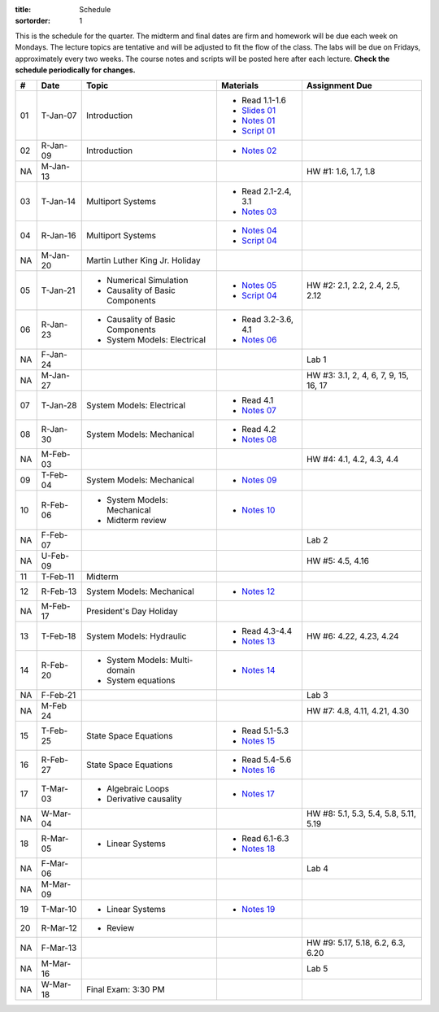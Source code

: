 :title: Schedule
:sortorder: 1

This is the schedule for the quarter. The midterm and final dates are firm and
homework will be due each week on Mondays. The lecture topics are tentative and
will be adjusted to fit the flow of the class. The labs will be due on Fridays,
approximately every two weeks. The course notes and scripts will be posted here
after each lecture. **Check the schedule periodically for changes.**

.. class:: table table-striped table-bordered

== ==========  ====================================  =========================  ===============
#  Date        Topic                                 Materials                  Assignment Due
== ==========  ====================================  =========================  ===============
01 T-Jan-07    Introduction                          - Read 1.1-1.6
                                                     - `Slides 01`_
                                                     - `Notes 01`_
                                                     - `Script 01`_
02 R-Jan-09    Introduction                          - `Notes 02`_
-- ----------  ------------------------------------  -------------------------  ---------------
NA M-Jan-13                                                                     HW #1: 1.6, 1.7, 1.8
03 T-Jan-14    Multiport Systems                     - Read 2.1-2.4, 3.1
                                                     - `Notes 03`_
04 R-Jan-16    Multiport Systems                     - `Notes 04`_
                                                     - `Script 04`_
-- ----------  ------------------------------------  -------------------------  ---------------
NA M-Jan-20    Martin Luther King Jr. Holiday
05 T-Jan-21    - Numerical Simulation                - `Notes 05`_              HW #2: 2.1, 2.2, 2.4, 2.5, 2.12
               - Causality of Basic Components       - `Script 04`_
06 R-Jan-23    - Causality of Basic Components       - Read 3.2-3.6, 4.1
               - System Models: Electrical           - `Notes 06`_
NA F-Jan-24                                                                     Lab 1
-- ----------  ------------------------------------  -------------------------  ---------------
NA M-Jan-27                                                                     HW #3: 3.1, 2, 4, 6, 7, 9, 15, 16, 17
07 T-Jan-28    System Models: Electrical             - Read 4.1
                                                     - `Notes 07`_
08 R-Jan-30    System Models: Mechanical             - Read 4.2
                                                     - `Notes 08`_
-- ----------  ------------------------------------  -------------------------  ---------------
NA M-Feb-03                                                                     HW #4: 4.1, 4.2, 4.3, 4.4
09 T-Feb-04    System Models: Mechanical             - `Notes 09`_
10 R-Feb-06    - System Models: Mechanical           - `Notes 10`_
               - Midterm review
NA F-Feb-07                                                                     Lab 2
-- ----------  ------------------------------------  -------------------------  ---------------
NA U-Feb-09                                                                     HW #5: 4.5, 4.16
11 T-Feb-11    Midterm
12 R-Feb-13    System Models: Mechanical             - `Notes 12`_
-- ----------  ------------------------------------  -------------------------  ---------------
NA M-Feb-17    President's Day Holiday
13 T-Feb-18    System Models: Hydraulic              - Read 4.3-4.4             HW #6: 4.22, 4.23, 4.24
                                                     - `Notes 13`_
14 R-Feb-20    - System Models: Multi-domain         - `Notes 14`_
               - System equations
NA F-Feb-21                                                                     Lab 3
-- ----------  ------------------------------------  -------------------------  ---------------
NA M-Feb 24                                                                     HW #7: 4.8, 4.11, 4.21, 4.30
15 T-Feb-25    State Space Equations                 - Read 5.1-5.3
                                                     - `Notes 15`_
16 R-Feb-27    State Space Equations                 - Read 5.4-5.6
                                                     - `Notes 16`_
-- ----------  ------------------------------------  -------------------------  ---------------
17 T-Mar-03    - Algebraic Loops                     - `Notes 17`_
               - Derivative causality
NA W-Mar-04                                                                     HW #8: 5.1, 5.3, 5.4, 5.8, 5.11, 5.19
18 R-Mar-05    - Linear Systems                      - Read 6.1-6.3
                                                     - `Notes 18`_
NA F-Mar-06                                                                     Lab 4
-- ----------  ------------------------------------  -------------------------  ---------------
NA M-Mar-09
19 T-Mar-10    - Linear Systems                      - `Notes 19`_
20 R-Mar-12    - Review
NA F-Mar-13                                                                     HW #9: 5.17, 5.18, 6.2, 6.3, 6.20
-- ----------  ------------------------------------  -------------------------  ---------------
NA M-Mar-16                                                                     Lab 5
NA W-Mar-18    Final Exam: 3:30 PM
== ==========  ====================================  =========================  ===============

.. _Slides 01: https://objects-us-east-1.dream.io/eme171/2020w/eme171-slides-l01.pdf

.. _Notes 01: https://objects-us-east-1.dream.io/eme171/2020w/eme171-l01.pdf
.. _Notes 02: https://objects-us-east-1.dream.io/eme171/2020w/eme171-l02.pdf
.. _Notes 03: https://objects-us-east-1.dream.io/eme171/2020w/eme171-l03.pdf
.. _Notes 04: https://objects-us-east-1.dream.io/eme171/2020w/eme171-l04.pdf
.. _Notes 05: https://objects-us-east-1.dream.io/eme171/2020w/eme171-l05.pdf
.. _Notes 06: https://objects-us-east-1.dream.io/eme171/2020w/eme171-l06.pdf
.. _Notes 07: https://objects-us-east-1.dream.io/eme171/2020w/eme171-l07.pdf
.. _Notes 08: https://objects-us-east-1.dream.io/eme171/2020w/eme171-l08.pdf
.. _Notes 09: https://objects-us-east-1.dream.io/eme171/2020w/eme171-l09.pdf
.. _Notes 10: https://objects-us-east-1.dream.io/eme171/2020w/eme171-l10.pdf
.. _Notes 11: https://objects-us-east-1.dream.io/eme171/2020w/eme171-l11.pdf
.. _Notes 12: https://objects-us-east-1.dream.io/eme171/2020w/eme171-l12.pdf
.. _Notes 13: https://objects-us-east-1.dream.io/eme171/2020w/eme171-l13.pdf
.. _Notes 14: https://objects-us-east-1.dream.io/eme171/2020w/eme171-l14.pdf
.. _Notes 15: https://objects-us-east-1.dream.io/eme171/2020w/eme171-l15.pdf
.. _Notes 16: https://objects-us-east-1.dream.io/eme171/2020w/eme171-l16.pdf
.. _Notes 17: https://objects-us-east-1.dream.io/eme171/2020w/eme171-l17.pdf
.. _Notes 18: https://objects-us-east-1.dream.io/eme171/2020w/eme171-l18.pdf
.. _Notes 19: https://objects-us-east-1.dream.io/eme171/2020w/eme171-l19.pdf
.. _Notes 20: https://objects-us-east-1.dream.io/eme171/2020w/eme171-l20.pdf

.. _Script 01: {filename}/pages/ebike-simulation.rst
.. _Script 04: {filename}/pages/bicycle-balance-simulation.rst
